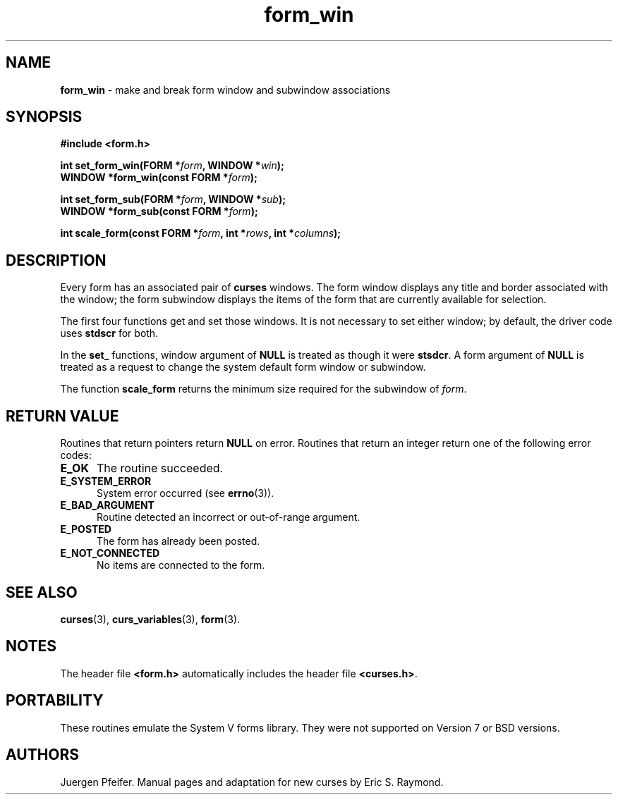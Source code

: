 '\" t
.\" $OpenBSD: form_win.3,v 1.10 2015/11/14 01:35:38 jmc Exp $
.\"
.\"***************************************************************************
.\" Copyright 2018-2022,2023 Thomas E. Dickey                                *
.\" Copyright 1998-2006,2010 Free Software Foundation, Inc.                  *
.\"                                                                          *
.\" Permission is hereby granted, free of charge, to any person obtaining a  *
.\" copy of this software and associated documentation files (the            *
.\" "Software"), to deal in the Software without restriction, including      *
.\" without limitation the rights to use, copy, modify, merge, publish,      *
.\" distribute, distribute with modifications, sublicense, and/or sell       *
.\" copies of the Software, and to permit persons to whom the Software is    *
.\" furnished to do so, subject to the following conditions:                 *
.\"                                                                          *
.\" The above copyright notice and this permission notice shall be included  *
.\" in all copies or substantial portions of the Software.                   *
.\"                                                                          *
.\" THE SOFTWARE IS PROVIDED "AS IS", WITHOUT WARRANTY OF ANY KIND, EXPRESS  *
.\" OR IMPLIED, INCLUDING BUT NOT LIMITED TO THE WARRANTIES OF               *
.\" MERCHANTABILITY, FITNESS FOR A PARTICULAR PURPOSE AND NONINFRINGEMENT.   *
.\" IN NO EVENT SHALL THE ABOVE COPYRIGHT HOLDERS BE LIABLE FOR ANY CLAIM,   *
.\" DAMAGES OR OTHER LIABILITY, WHETHER IN AN ACTION OF CONTRACT, TORT OR    *
.\" OTHERWISE, ARISING FROM, OUT OF OR IN CONNECTION WITH THE SOFTWARE OR    *
.\" THE USE OR OTHER DEALINGS IN THE SOFTWARE.                               *
.\"                                                                          *
.\" Except as contained in this notice, the name(s) of the above copyright   *
.\" holders shall not be used in advertising or otherwise to promote the     *
.\" sale, use or other dealings in this Software without prior written       *
.\" authorization.                                                           *
.\"***************************************************************************
.\"
.\" $Id: form_win.3,v 1.10 2015/11/14 01:35:38 jmc Exp $
.TH form_win 3 2023-07-01 "ncurses 6.4" "Library calls"
.SH NAME
\fBform_win\fP \- make and break form window and subwindow associations
.SH SYNOPSIS
\fB#include <form.h>\fP
.sp
\fBint set_form_win(FORM *\fIform\fB, WINDOW *\fIwin\fB);\fR
.br
\fBWINDOW *form_win(const FORM *\fIform\fB);\fR
.sp
\fBint set_form_sub(FORM *\fIform\fB, WINDOW *\fIsub\fB);\fR
.br
\fBWINDOW *form_sub(const FORM *\fIform\fB);\fR
.sp
\fBint scale_form(const FORM *\fIform\fB, int *\fIrows\fB, int *\fIcolumns\fB);\fR
.SH DESCRIPTION
Every form has an associated pair of \fBcurses\fP windows.
The form window
displays any title and border associated with the window; the form subwindow
displays the items of the form that are currently available for selection.
.PP
The first four functions get and set those windows.
It is not necessary to set
either window; by default, the driver code uses \fBstdscr\fP for both.
.PP
In the \fBset_\fP functions, window argument of \fBNULL\fP is treated as though
it were \fBstsdcr\fP.  A form argument of \fBNULL\fP is treated as a request
to change the system default form window or subwindow.
.PP
The function \fBscale_form\fP returns the minimum size required for the
subwindow of \fIform\fP.
.SH RETURN VALUE
Routines that return pointers return \fBNULL\fP on error.
Routines that return
an integer return one of the following error codes:
.TP 5
.B E_OK
The routine succeeded.
.TP 5
.B E_SYSTEM_ERROR
System error occurred (see \fBerrno\fP(3)).
.TP 5
.B E_BAD_ARGUMENT
Routine detected an incorrect or out-of-range argument.
.TP 5
.B E_POSTED
The form has already been posted.
.TP 5
.B E_NOT_CONNECTED
No items are connected to the form.
.SH SEE ALSO
\fBcurses\fP(3),
\fBcurs_variables\fP(3),
\fBform\fP(3).
.SH NOTES
The header file \fB<form.h>\fP automatically includes the header file
\fB<curses.h>\fP.
.SH PORTABILITY
These routines emulate the System V forms library.
They were not supported on
Version 7 or BSD versions.
.SH AUTHORS
Juergen Pfeifer.
Manual pages and adaptation for new curses by Eric S. Raymond.
